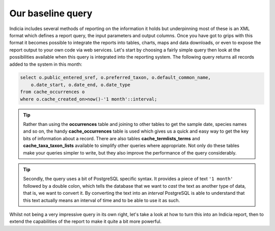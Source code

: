 Our baseline query
------------------

Indicia includes several methods of reporting on the information it holds but 
underpinning most of these is an XML format which defines a report query, the 
input parameters and output columns. Once you have got to grips with this format 
it becomes possible to integrate the reports into tables, charts, maps and data 
downloads, or even to expose the report output to your own code via web 
services. Let's start by choosing a fairly simple query then look at the 
possibilities available when this query is integrated into the reporting system. 
The following query returns all records added to the system in this month: 

.. code-block:: sql 

  select o.public_entered_sref, o.preferred_taxon, o.default_common_name, 
      o.date_start, o.date_end, o.date_type 
  from cache_occurrences o 
  where o.cache_created_on>now()-'1 month'::interval; 

.. tip::

  Rather than using the **occurrences** table and joining to other tables to 
  get the sample date, species names and so on, the handy **cache_occurrences** 
  table is used which gives us a quick and easy way to get the key bits of 
  information about a record. There are also tables **cache_termlists_terms** 
  and **cache_taxa_taxon_lists** available to simplify other queries where 
  appropriate. Not only do these tables make your queries simpler to write, but 
  they also improve the performance of the query considerably. 

.. tip::

  Secondly, the query uses a bit of PostgreSQL specific syntax. It provides a 
  piece of text ``'1 month'`` followed by a double colon, which tells the 
  database that we want to *cast* the text as another type of data, that is, we 
  want to convert it. By converting the text into an *interval* PostgreSQL is 
  able to understand that this text actually means an interval of time and to be 
  able to use it as such. 

Whilst not being a very impressive query in its own right, let's take a look at 
how to turn this into an Indicia report, then to extend the capabilities of the 
report to make it quite a bit more powerful. 